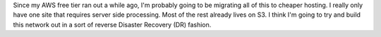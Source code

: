 .. title: Refresh
.. slug: refresh
.. date: 2018-04-01 12:16:36 UTC-05:00
.. tags: Update,Website
.. category: website 
.. link: 
.. description: 
.. type: text

Since my AWS free tier ran out a while ago, I'm probably going to be migrating all of this to cheaper hosting. I really only have one site that requires server side processing. Most of the rest already lives on S3. I think I'm going to try and build this network out in a sort of reverse Disaster Recovery (DR) fashion.
